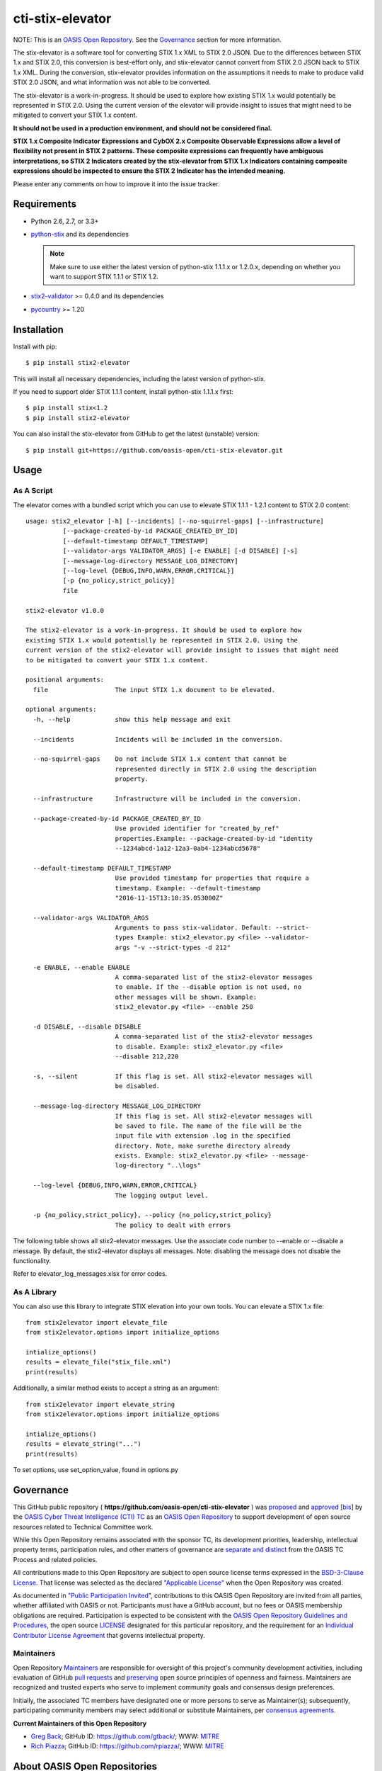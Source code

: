 cti-stix-elevator
=================

NOTE: This is an `OASIS Open
Repository <https://www.oasis-open.org/resources/open-repositories/>`_.
See the `Governance`_ section for more information.

The stix-elevator is a software tool for converting STIX 1.x XML to STIX
2.0 JSON. Due to the differences between STIX 1.x and STIX 2.0, this
conversion is best-effort only, and stix-elevator cannot convert from
STIX 2.0 JSON back to STIX 1.x XML. During the conversion, stix-elevator
provides information on the assumptions it needs to make to produce valid STIX
2.0 JSON, and what information was not able to be converted.

The stix-elevator is a work-in-progress. It should be used to explore
how existing STIX 1.x would potentially be represented in STIX 2.0.
Using the current version of the elevator will provide insight to issues
that might need to be mitigated to convert your STIX 1.x content.

**It should not be used in a production environment, and should not be
considered final.**

**STIX 1.x Composite Indicator Expressions and CybOX 2.x Composite
Observable Expressions allow a level of flexibility not present in STIX
2 patterns. These composite expressions can frequently have ambiguous
interpretations, so STIX 2 Indicators created by the stix-elevator from
STIX 1.x Indicators containing composite expressions should be inspected
to ensure the STIX 2 Indicator has the intended meaning.**

Please enter any comments on how to improve it into the issue tracker.

Requirements
------------

- Python 2.6, 2.7, or 3.3+
- `python-stix <https://stix.readthedocs.io/en/stable/>`_ and its dependencies

  .. note::

      Make sure to use either the latest version of python-stix 1.1.1.x or
      1.2.0.x, depending on whether you want to support STIX 1.1.1 or STIX 1.2.

-  `stix2-validator <https://pypi.python.org/pypi/stix2-validator>`_ >= 0.4.0
   and its dependencies
-  `pycountry <https://pypi.python.org/pypi/pycountry/>`_ >= 1.20

Installation
------------

Install with pip::

    $ pip install stix2-elevator

This will install all necessary dependencies, including the latest version of
python-stix.

If you need to support older STIX 1.1.1 content, install python-stix 1.1.1.x
first::

    $ pip install stix<1.2
    $ pip install stix2-elevator

You can also install the stix-elevator from GitHub to get the latest (unstable)
version::

    $ pip install git+https://github.com/oasis-open/cti-stix-elevator.git

Usage
-----

As A Script
~~~~~~~~~~~

The elevator comes with a bundled script which you can use to elevate
STIX 1.1.1 - 1.2.1 content to STIX 2.0 content::

    usage: stix2_elevator [-h] [--incidents] [--no-squirrel-gaps] [--infrastructure]
              [--package-created-by-id PACKAGE_CREATED_BY_ID]
              [--default-timestamp DEFAULT_TIMESTAMP]
              [--validator-args VALIDATOR_ARGS] [-e ENABLE] [-d DISABLE] [-s]
              [--message-log-directory MESSAGE_LOG_DIRECTORY]
              [--log-level {DEBUG,INFO,WARN,ERROR,CRITICAL}]
              [-p {no_policy,strict_policy}]
              file

    stix2-elevator v1.0.0

    The stix2-elevator is a work-in-progress. It should be used to explore how
    existing STIX 1.x would potentially be represented in STIX 2.0. Using the
    current version of the stix2-elevator will provide insight to issues that might need
    to be mitigated to convert your STIX 1.x content.

    positional arguments:
      file                  The input STIX 1.x document to be elevated.

    optional arguments:
      -h, --help            show this help message and exit

      --incidents           Incidents will be included in the conversion.

      --no-squirrel-gaps    Do not include STIX 1.x content that cannot be
                            represented directly in STIX 2.0 using the description
                            property.

      --infrastructure      Infrastructure will be included in the conversion.

      --package-created-by-id PACKAGE_CREATED_BY_ID
                            Use provided identifier for "created_by_ref"
                            properties.Example: --package-created-by-id "identity
                            --1234abcd-1a12-12a3-0ab4-1234abcd5678"

      --default-timestamp DEFAULT_TIMESTAMP
                            Use provided timestamp for properties that require a
                            timestamp. Example: --default-timestamp
                            "2016-11-15T13:10:35.053000Z"

      --validator-args VALIDATOR_ARGS
                            Arguments to pass stix-validator. Default: --strict-
                            types Example: stix2_elevator.py <file> --validator-
                            args "-v --strict-types -d 212"

      -e ENABLE, --enable ENABLE
                            A comma-separated list of the stix2-elevator messages
                            to enable. If the --disable option is not used, no
                            other messages will be shown. Example:
                            stix2_elevator.py <file> --enable 250

      -d DISABLE, --disable DISABLE
                            A comma-separated list of the stix2-elevator messages
                            to disable. Example: stix2_elevator.py <file>
                            --disable 212,220

      -s, --silent          If this flag is set. All stix2-elevator messages will
                            be disabled.

      --message-log-directory MESSAGE_LOG_DIRECTORY
                            If this flag is set. All stix2-elevator messages will
                            be saved to file. The name of the file will be the
                            input file with extension .log in the specified
                            directory. Note, make surethe directory already
                            exists. Example: stix2_elevator.py <file> --message-
                            log-directory "..\logs"

      --log-level {DEBUG,INFO,WARN,ERROR,CRITICAL}
                            The logging output level.

      -p {no_policy,strict_policy}, --policy {no_policy,strict_policy}
                            The policy to dealt with errors

The following table shows all stix2-elevator messages. Use the associate code number
to --enable or --disable a message. By default, the stix2-elevator displays all
messages. Note: disabling the message does not disable the functionality.

Refer to elevator_log_messages.xlsx for error codes.

As A Library
~~~~~~~~~~~~

You can also use this library to integrate STIX elevation into your own
tools. You can elevate a STIX 1.x file::

      from stix2elevator import elevate_file
      from stix2elevator.options import initialize_options

      intialize_options()
      results = elevate_file("stix_file.xml")
      print(results)

Additionally, a similar method exists to accept a string as an argument::

      from stix2elevator import elevate_string
      from stix2elevator.options import initialize_options

      intialize_options()
      results = elevate_string("...")
      print(results)

To set options, use set_option_value, found in options.py

Governance
----------

This GitHub public repository (
**https://github.com/oasis-open/cti-stix-elevator** ) was
`proposed <https://lists.oasis-open.org/archives/cti/201610/msg00106.html>`__
and
`approved <https://lists.oasis-open.org/archives/cti/201610/msg00126.html>`__
[`bis <https://issues.oasis-open.org/browse/TCADMIN-2477>`__] by the
`OASIS Cyber Threat Intelligence (CTI)
TC <https://www.oasis-open.org/committees/cti/>`__ as an `OASIS Open
Repository <https://www.oasis-open.org/resources/open-repositories/>`__
to support development of open source resources related to Technical
Committee work.

While this Open Repository remains associated with the sponsor TC, its
development priorities, leadership, intellectual property terms,
participation rules, and other matters of governance are `separate and
distinct <https://github.com/oasis-open/cti-stix-elevator/blob/master/CONTRIBUTING.md#governance-distinct-from-oasis-tc-process>`__
from the OASIS TC Process and related policies.

All contributions made to this Open Repository are subject to open
source license terms expressed in the `BSD-3-Clause
License <https://www.oasis-open.org/sites/www.oasis-open.org/files/BSD-3-Clause.txt>`__.
That license was selected as the declared `"Applicable
License" <https://www.oasis-open.org/resources/open-repositories/licenses>`__
when the Open Repository was created.

As documented in `"Public Participation
Invited <https://github.com/oasis-open/cti-stix-elevator/blob/master/CONTRIBUTING.md#public-participation-invited>`__",
contributions to this OASIS Open Repository are invited from all
parties, whether affiliated with OASIS or not. Participants must have a
GitHub account, but no fees or OASIS membership obligations are
required. Participation is expected to be consistent with the `OASIS
Open Repository Guidelines and
Procedures <https://www.oasis-open.org/policies-guidelines/open-repositories>`__,
the open source
`LICENSE <https://github.com/oasis-open/cti-stix-elevator/blob/master/LICENSE>`__
designated for this particular repository, and the requirement for an
`Individual Contributor License
Agreement <https://www.oasis-open.org/resources/open-repositories/cla/individual-cla>`__
that governs intellectual property.

Maintainers
~~~~~~~~~~~

Open Repository
`Maintainers <https://www.oasis-open.org/resources/open-repositories/maintainers-guide>`__
are responsible for oversight of this project's community development
activities, including evaluation of GitHub `pull
requests <https://github.com/oasis-open/cti-stix-elevator/blob/master/CONTRIBUTING.md#fork-and-pull-collaboration-model>`__
and
`preserving <https://www.oasis-open.org/policies-guidelines/open-repositories#repositoryManagement>`__
open source principles of openness and fairness. Maintainers are
recognized and trusted experts who serve to implement community goals
and consensus design preferences.

Initially, the associated TC members have designated one or more persons
to serve as Maintainer(s); subsequently, participating community members
may select additional or substitute Maintainers, per `consensus
agreements <https://www.oasis-open.org/resources/open-repositories/maintainers-guide#additionalMaintainers>`__.

**Current Maintainers of this Open Repository**

-  `Greg Back <mailto:gback@mitre.org>`__; GitHub ID:
   https://github.com/gtback/; WWW: `MITRE <https://www.mitre.org/>`__
-  `Rich Piazza <mailto:rpiazza@mitre.org>`__; GitHub ID:
   https://github.com/rpiazza/; WWW: `MITRE <https://www.mitre.org/>`__

About OASIS Open Repositories
-----------------------------

-  `Open Repositories: Overview and
   Resources <https://www.oasis-open.org/resources/open-repositories/>`__
-  `Frequently Asked
   Questions <https://www.oasis-open.org/resources/open-repositories/faq>`__
-  `Open Source
   Licenses <https://www.oasis-open.org/resources/open-repositories/licenses>`__
-  `Contributor License Agreements
   (CLAs) <https://www.oasis-open.org/resources/open-repositories/cla>`__
-  `Maintainers' Guidelines and
   Agreement <https://www.oasis-open.org/resources/open-repositories/maintainers-guide>`__

Feedback
--------

Questions or comments about this Open Repository's activities should be
composed as GitHub issues or comments. If use of an issue/comment is not
possible or appropriate, questions may be directed by email to the
Maintainer(s) `listed above <#currentMaintainers>`__. Please send
general questions about Open Repository participation to OASIS Staff at
repository-admin@oasis-open.org and any specific CLA-related questions
to repository-cla@oasis-open.org.
